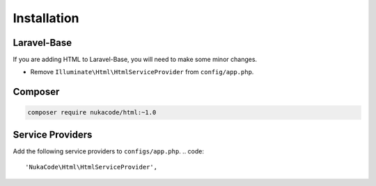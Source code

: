 Installation
====================================

Laravel-Base
------------------------------------
If you are adding HTML to Laravel-Base, you will need to make some minor changes.

- Remove ``Illuminate\Html\HtmlServiceProvider`` from ``config/app.php``.

Composer
------------------------------------
.. code::

    composer require nukacode/html:~1.0

Service Providers
------------------------------------
Add the following service providers to ``configs/app.php``.
.. code::

     'NukaCode\Html\HtmlServiceProvider',